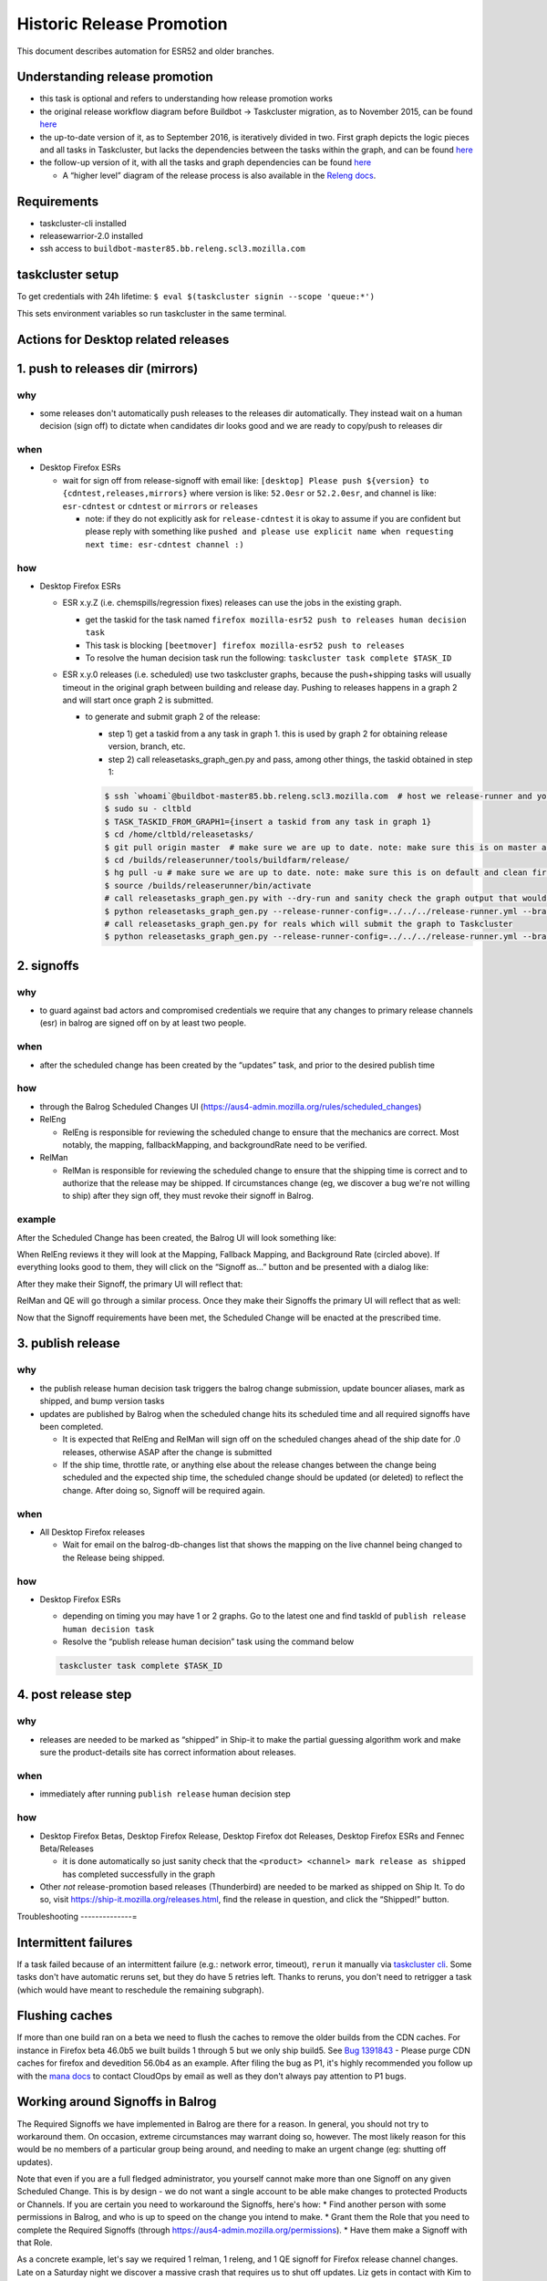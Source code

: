 Historic Release Promotion
==========================

This document describes automation for ESR52 and older branches.

Understanding release promotion
-------------------------------

-  this task is optional and refers to understanding how release
   promotion works
-  the original release workflow diagram before Buildbot -> Taskcluster
   migration, as to November 2015, can be found
   `here <https://www.lucidchart.com/documents/view/b733c8be-e607-445f-824a-f3353c287294>`__
-  the up-to-date version of it, as to September 2016, is iteratively
   divided in two. First graph depicts the logic pieces and all tasks in
   Taskcluster, but lacks the dependencies between the tasks within the
   graph, and can be found
   `here <https://www.lucidchart.com/documents/view/1b59f91d-1dfa-4d1e-8a50-d2d2759a3fff>`__
-  the follow-up version of it, with all the tasks and graph
   dependencies can be found
   `here <https://www.lucidchart.com/documents/view/29588c49-c18c-4800-be84-cca359d89ffc>`__

   -  A “higher level” diagram of the release process is also available
      in the `Releng
      docs <http://moz-releng-docs.readthedocs.io/en/latest/release_workflows/index.html>`__.

Requirements
------------

-  taskcluster-cli installed
-  releasewarrior-2.0 installed
-  ssh access to ``buildbot-master85.bb.releng.scl3.mozilla.com``

taskcluster setup
-----------------

To get credentials with 24h lifetime:
``$ eval $(taskcluster signin --scope 'queue:*')``

This sets environment variables so run taskcluster in the same terminal.

Actions for Desktop related releases
------------------------------------

1. push to releases dir (mirrors)
---------------------------------

why
~~~

-  some releases don't automatically push releases to the releases dir
   automatically. They instead wait on a human decision (sign off) to
   dictate when candidates dir looks good and we are ready to copy/push
   to releases dir

when
~~~~

-  Desktop Firefox ESRs

   -  wait for sign off from release-signoff with email like:
      ``[desktop] Please push ${version} to {cdntest,releases,mirrors}``
      where version is like: ``52.0esr`` or ``52.2.0esr``, and channel
      is like: ``esr-cdntest`` or ``cdntest`` or ``mirrors`` or
      ``releases``

      -  note: if they do not explicitly ask for ``release-cdntest`` it
         is okay to assume if you are confident but please reply with
         something like
         ``pushed and please use explicit name when requesting next time: esr-cdntest channel :)``

how
~~~

-  Desktop Firefox ESRs

   -  ESR x.y.Z (i.e. chemspills/regression fixes) releases can use the
      jobs in the existing graph.

      -  get the taskid for the task named
         ``firefox mozilla-esr52 push to releases human decision task``
      -  This task is blocking
         ``[beetmover] firefox mozilla-esr52 push to releases``
      -  To resolve the human decision task run the following:
         ``taskcluster task complete $TASK_ID``

   -  ESR x.y.0 releases (i.e. scheduled) use two taskcluster graphs,
      because the push+shipping tasks will usually timeout in the
      original graph between building and release day. Pushing to
      releases happens in a graph 2 and will start once graph 2 is
      submitted.

      -  to generate and submit graph 2 of the release:

         -  step 1) get a taskid from a any task in graph 1. this is
            used by graph 2 for obtaining release version, branch, etc.
         -  step 2) call releasetasks_graph_gen.py and pass, among other
            things, the taskid obtained in step 1:

         .. code:: bash

            $ ssh `whoami`@buildbot-master85.bb.releng.scl3.mozilla.com  # host we release-runner and you generate/submit new release promotion graphs
            $ sudo su - cltbld
            $ TASK_TASKID_FROM_GRAPH1={insert a taskid from any task in graph 1}
            $ cd /home/cltbld/releasetasks/
            $ git pull origin master  # make sure we are up to date. note: make sure this is on master and clean first
            $ cd /builds/releaserunner/tools/buildfarm/release/
            $ hg pull -u # make sure we are up to date. note: make sure this is on default and clean first
            $ source /builds/releaserunner/bin/activate
            # call releasetasks_graph_gen.py with --dry-run and sanity check the graph output that would be submitted
            $ python releasetasks_graph_gen.py --release-runner-config=../../../release-runner.yml --branch-and-product-config=/home/cltbld/releasetasks/releasetasks/release_configs/prod_mozilla-esr52_firefox_rc_graph_2.yml --common-task-id=$TASK_TASKID_FROM_GRAPH1 --dry-run
            # call releasetasks_graph_gen.py for reals which will submit the graph to Taskcluster
            $ python releasetasks_graph_gen.py --release-runner-config=../../../release-runner.yml --branch-and-product-config=/home/cltbld/releasetasks/releasetasks/release_configs/prod_mozilla-esr52_firefox_rc_graph_2.yml --common-task-id=$TASK_TASKID_FROM_GRAPH1

2. signoffs
-----------



why
~~~

-  to guard against bad actors and compromised credentials we require
   that any changes to primary release channels (esr) in balrog are
   signed off on by at least two people.



when
~~~~

-  after the scheduled change has been created by the “updates” task,
   and prior to the desired publish time



how
~~~

-  through the Balrog Scheduled Changes UI
   (https://aus4-admin.mozilla.org/rules/scheduled_changes)

-  RelEng

   -  RelEng is responsible for reviewing the scheduled change to ensure
      that the mechanics are correct. Most notably, the mapping,
      fallbackMapping, and backgroundRate need to be verified.

-  RelMan

   -  RelMan is responsible for reviewing the scheduled change to ensure
      that the shipping time is correct and to authorize that the
      release may be shipped. If circumstances change (eg, we discover a
      bug we're not willing to ship) after they sign off, they must
      revoke their signoff in Balrog.

example
~~~~~~~

After the Scheduled Change has been created, the Balrog UI will look
something like: |scheduled change without signoffs|

When RelEng reviews it they will look at the Mapping, Fallback Mapping,
and Background Rate (circled above). If everything looks good to them,
they will click on the “Signoff as…” button and be presented with a
dialog like: |signoff modal dialog|

After they make their Signoff, the primary UI will reflect that:
|scheduled change with one signoff|

RelMan and QE will go through a similar process. Once they make their
Signoffs the primary UI will reflect that as well: |scheduled change
with two signoffs|

Now that the Signoff requirements have been met, the Scheduled Change
will be enacted at the prescribed time.

3. publish release
------------------



why
~~~

-  the publish release human decision task triggers the balrog change
   submission, update bouncer aliases, mark as shipped, and bump version
   tasks
-  updates are published by Balrog when the scheduled change hits its
   scheduled time and all required signoffs have been completed.

   -  It is expected that RelEng and RelMan will sign off on the
      scheduled changes ahead of the ship date for .0 releases,
      otherwise ASAP after the change is submitted
   -  If the ship time, throttle rate, or anything else about the
      release changes between the change being scheduled and the
      expected ship time, the scheduled change should be updated (or
      deleted) to reflect the change. After doing so, Signoff will be
      required again.



when
~~~~

-  All Desktop Firefox releases

   -  Wait for email on the balrog-db-changes list that shows the
      mapping on the live channel being changed to the Release being
      shipped.



how
~~~

-  Desktop Firefox ESRs

   -  depending on timing you may have 1 or 2 graphs. Go to the latest
      one and find taskId of ``publish release human decision task``
   -  Resolve the “publish release human decision” task using the
      command below

   .. code:: bash

       taskcluster task complete $TASK_ID

4. post release step
--------------------



why
~~~

-  releases are needed to be marked as “shipped” in Ship-it to make the
   partial guessing algorithm work and make sure the product-details
   site has correct information about releases.



when
~~~~

-  immediately after running ``publish release`` human decision step



how
~~~

-  Desktop Firefox Betas, Desktop Firefox Release, Desktop Firefox dot
   Releases, Desktop Firefox ESRs and Fennec Beta/Releases

   -  it is done automatically so just sanity check that the
      ``<product> <channel> mark release as shipped`` has completed
      successfully in the graph

-  Other *not* release-promotion based releases (Thunderbird) are needed
   to be marked as shipped on Ship It. To do so, visit
   https://ship-it.mozilla.org/releases.html, find the release in
   question, and click the “Shipped!” button.

Troubleshooting
--------------=

Intermittent failures
---------------------

If a task failed because of an intermittent failure (e.g.: network
error, timeout), ``rerun`` it manually via `taskcluster
cli <https://github.com/taskcluster/taskcluster-cli/>`__. Some tasks
don't have automatic reruns set, but they do have 5 retries left. Thanks
to reruns, you don't need to retrigger a task (which would have meant to
reschedule the remaining subgraph).

Flushing caches
---------------

If more than one build ran on a beta we need to flush the caches to
remove the older builds from the CDN caches. For instance in Firefox
beta 46.0b5 we built builds 1 through 5 but we only ship build5. See
`Bug 1391843 <https://bugzil.la/1391843>`__ - Please purge CDN caches
for firefox and devedition 56.0b4 as an example. After filing the bug as
P1, it's highly recommended you follow up with the `mana
docs <https://mana.mozilla.org/wiki/display/SVCOPS/Contacting+Cloud+Operations>`__
to contact CloudOps by email as well as they don't always pay attention
to P1 bugs.

Working around Signoffs in Balrog
---------------------------------

The Required Signoffs we have implemented in Balrog are there for a
reason. In general, you should not try to workaround them. On occasion,
extreme circumstances may warrant doing so, however. The most likely
reason for this would be no members of a particular group being around,
and needing to make an urgent change (eg: shutting off updates).

Note that even if you are a full fledged administrator, you yourself
cannot make more than one Signoff on any given Scheduled Change. This is
by design - we do not want a single account to be able make changes to
protected Products or Channels. If you are certain you need to
workaround the Signoffs, here's how: \* Find another person with some
permissions in Balrog, and who is up to speed on the change you intend
to make. \* Grant them the Role that you need to complete the Required
Signoffs (through https://aus4-admin.mozilla.org/permissions). \* Have
them make a Signoff with that Role.

As a concrete example, let's say we required 1 relman, 1 releng, and 1
QE signoff for Firefox release channel changes. Late on a Saturday night
we discover a massive crash that requires us to shut off updates. Liz
gets in contact with Kim to ask that this happen. Kim Schedules the
necessary change in Balrog (which implicitly satisfies the releng
signoff), and Liz signs off for relman. Because it is the weekend, and
there was no planned work, QE is unavailable. Kim gets in contact with
Aki, grants him the “QE” role, and Aki makes a Signoff under the “QE”
Role, which fulfills the Signoff requirements. Kim then removes Aki's
“QE” Role.

Creating a clone of a task using a different revision
-----------------------------------------------------

This works with tasks where the task is on the edge of the graph, and
has no dependencies. Example: create
https://tools.taskcluster.net/groups/Co8iBgS1RnKVNOWMZm0TUg/tasks/Co8iBgS1RnKVNOWMZm0TUg/details
by cloning the failed task (Actions -> Edit Task) and replaced all
revision entries with the new one

.. |scheduled change without signoffs| image:: /balrog/media/only_scheduled.png
.. |signoff modal dialog| image:: /balrog/media/signoff_dialog.png
.. |scheduled change with one signoff| image:: /balrog/media/one_signoff.png
.. |scheduled change with two signoffs| image:: /balrog/media/all_signoffs.png
